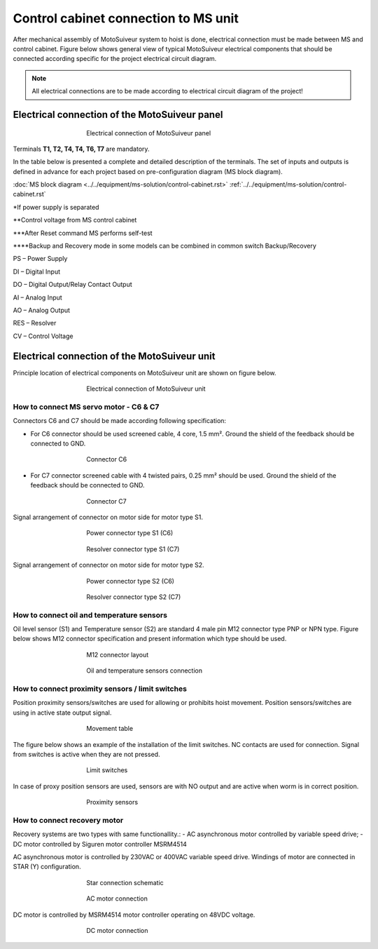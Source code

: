 =====================================
Control cabinet connection to MS unit
=====================================

After mechanical assembly of MotoSuiveur system to hoist is done, electrical connection must be made between MS and control cabinet. 
Figure below shows general view of typical MotoSuiveur  electrical components that should 
be connected according specific for the project electrical circuit diagram.

.. note::
  All electrical connections are to be made according to electrical circuit diagram of the project!

Electrical connection of the MotoSuiveur panel
===============================================


.. _Electrical connections of MotoSuiveur panel:
.. figure:: ../../_img/generalViewConnectionsMS-MSCC.png
	:figwidth: 465 px
	:align: center

	Electrical connection of MotoSuiveur panel

.. csv-table:: MotoSuiveur System electrical components
   :file: ../../_tables/electrical-connection.csv
   :delim: ;
   :header-rows: 1
   :class: tight-table
   :align: left
   :widths: auto

Terminals **T1, T2, T4, T4, T6, T7** are mandatory.


In the table below is presented a complete and detailed description of the terminals.
The set of inputs and outputs is defined in advance for each project based on pre-configuration diagram (MS block diagram).

:doc:`MS block diagram <../../equipment/ms-solution/control-cabinet.rst>` 
:ref:`../../equipment/ms-solution/control-cabinet.rst`

.. _Block-diagram: docs/source/installation/controls-installation/connect-ms-control-cabinet.rst

.. csv-table:: Detailed description of terminals
   :file: ../../_tables/terminasl-description.csv
   :delim: ;
   :header-rows: 1
   :class: tight-table
   :align: left
   :widths: auto


\*\ If power supply is separated

\**\ Control voltage from MS control cabinet

\***\ After Reset command MS performs self-test

\****\ Backup and Recovery mode in some models can be combined in common switch Backup/Recovery
 	 
PS – Power Supply

DI – Digital Input

DO – Digital Output/Relay Contact Output

AI – Analog Input

AO – Analog Output

RES – Resolver 

CV – Control Voltage



Electrical connection of the MotoSuiveur unit
===============================================

Principle location of electrical components on MotoSuiveur unit are shown on figure below.

.. _Electrical connections of MotoSuiveur unit:
.. figure:: ../../_img/Controls-installation/MS-unit.png
	:figwidth: 465 px
	:align: center

	Electrical connection of MotoSuiveur unit

.. csv-table:: MotoSuiveur unit electrical components
   :file: ../../_tables/ms-unit-electrical-connection.csv
   :delim: ;
   :header-rows: 1
   :class: tight-table
   :align: left
   :widths: auto

How to connect MS servo motor - C6 & C7
----------------------------------------

Connectors C6 and C7 should be made according following specification:

-	For C6 connector should be used screened cable, 4 core, 1.5 mm². Ground the shield of the feedback should be connected to GND.

.. _Connector C6:
.. figure:: ../../_img/Controls-installation/C6.png
	:figwidth: 465 px
	:align: center

	Connector C6


- For C7 connector screened cable with 4 twisted pairs, 0.25 mm² should be used. Ground the shield of the feedback should be connected to GND.

.. _Connector C7:
.. figure:: ../../_img/Controls-installation/C7.png
	:figwidth: 465 px
	:align: center

	Connector C7

Signal arrangement of connector on motor side for motor type S1. 

.. _Power connector type S1:
.. figure:: ../../_img/Controls-installation/S1-power.PNG
	:figwidth: 465 px
	:align: center

	Power connector type S1 (C6)

.. _Resolver connector type S1:
.. figure:: ../../_img/Controls-installation/S1-resolver.PNG
	:figwidth: 465 px
	:align: center

	Resolver connector type S1 (C7)



Signal arrangement of connector on motor side for motor type S2. 

.. _Power connector type S2:
.. figure:: ../../_img/Controls-installation/S2-power.PNG
	:figwidth: 465 px
	:align: center

	Power connector type S2 (C6)

.. _Resolver connector type S2:
.. figure:: ../../_img/Controls-installation/S2-resolver.PNG
	:figwidth: 465 px
	:align: center

	Resolver connector type S2 (C7)



How to connect oil and temperature sensors
------------------------------------------

Oil level sensor (S1) and Temperature sensor (S2) are standard 4 male pin M12 connector type PNP or NPN type. 
Figure below shows M12 connector specification and present information which type should be used. 

.. _M12 connector layout:
.. figure:: ../../_img/Controls-installation/oil-and-temp.png
	:figwidth: 465 px
	:align: center

	M12 connector layout


.. _Oil and temperature:
.. figure:: ../../_img/Controls-installation/oil-sensors-connection.png
	:figwidth: 465 px
	:align: center

	Oil and temperature sensors connection


How to connect proximity sensors / limit switches
-------------------------------------------------

Position proximity sensors/switches are used for allowing or prohibits hoist movement. Position sensors/switches are using in active state output signal. 

.. _Movement:
.. figure:: ../../_img/Controls-installation/scr-uscr.PNG
	:figwidth: 465 px
	:align: center

	Movement table

The figure below shows an example of the installation of the limit switches. 
NC contacts are used for connection. Signal from switches is active when they are not pressed.

.. _Limit switches:
.. figure:: ../../_img/Controls-installation/limit-switches.png
	:figwidth: 465 px
	:align: center

	Limit switches


In case of proxy position sensors are used, sensors are with NO output and are active when worm is in correct position. 

.. _Proximity sensors:
.. figure:: ../../_img/Controls-installation/position-sensors.png
	:figwidth: 465 px
	:align: center

	Proximity sensors


How to connect recovery motor
-----------------------------

Recovery systems are two types with same functionallity.:
- AC asynchronous motor controlled by variable speed drive;
- DC motor controlled by Siguren motor controller MSRM4514

AC asynchronous motor is controlled by 230VAC or 400VAC variable speed drive. 
Windings of motor are connected in STAR (Y) configuration.

.. _Star connection schematic:
.. figure:: ../../_img/Controls-installation/notor-star-connection.png
	:figwidth: 465 px
	:align: center

	Star connection schematic

.. _Star connection:
.. figure:: ../../_img/Controls-installation/recovery-motor-connection-star.jpg
	:figwidth: 465 px
	:align: center

	AC motor connection

DC motor is controlled by MSRM4514 motor controller operating on 48VDC voltage.

.. _DC motor:
.. figure:: ../../_img/Controls-installation/recovery-motor-dc.jpg
	:figwidth: 465 px
	:align: center

	DC motor connection
